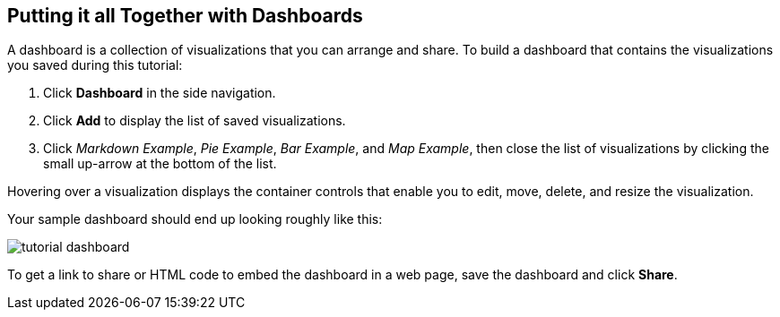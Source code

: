 [[tutorial-dashboard]]
== Putting it all Together with Dashboards

A dashboard is a collection of visualizations that you can arrange and share. 
To build a dashboard that contains the visualizations you saved during this tutorial:

. Click *Dashboard* in the side navigation.
. Click *Add* to display the list of saved visualizations. 
. Click _Markdown Example_, _Pie Example_, _Bar Example_, and _Map Example_, then close the list of
visualizations by clicking the small up-arrow at the bottom of the list. 

Hovering over a visualization displays the container controls that enable you to
edit, move, delete, and resize the visualization. 

Your sample dashboard should end up looking roughly like this:

image::images/tutorial-dashboard.png[]

To get a link to share or HTML code to embed the dashboard in a web page, save
the dashboard and click  *Share*.
